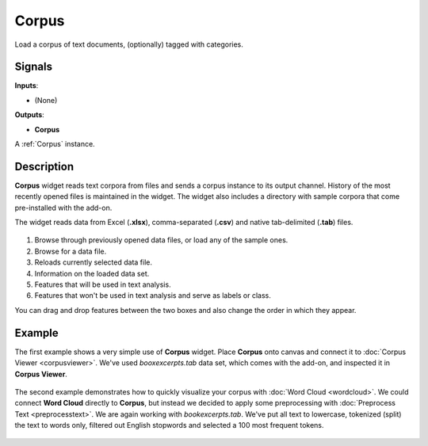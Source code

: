 ======
Corpus
======

.. figure:: icons/corpus.png

Load a corpus of text documents, (optionally) tagged with categories.

Signals
-------

**Inputs**:

-  (None)

**Outputs**:

-  **Corpus**

A :ref:`Corpus` instance.

Description
-----------

**Corpus** widget reads text corpora from files and sends a corpus instance to its output channel.
History of the most recently opened files is maintained in the widget.
The widget also includes a directory with sample corpora that come
pre-installed with the add-on.

The widget reads data from Excel (**.xlsx**), comma-separated (**.csv**) and
native tab-delimited (**.tab**) files.

.. figure:: images/Corpus-stamped.png

1. Browse through previously opened data files, or load any of the
   sample ones.
2. Browse for a data file.
3. Reloads currently selected data file.
4. Information on the loaded data set.
5. Features that will be used in text analysis.
6. Features that won't be used in text analysis and serve as labels or class.

You can drag and drop features between the two boxes and also change the order in which they appear.

Example
-------

The first example shows a very simple use of **Corpus** widget. Place **Corpus** onto canvas and connect
it to :doc:`Corpus Viewer <corpusviewer>`. We've used *booxexcerpts.tab* data set, which comes with the
add-on, and inspected it in **Corpus Viewer**.

.. figure:: images/Corpus-Example1.png

The second example demonstrates how to quickly visualize your corpus with :doc:`Word Cloud <wordcloud>`.
We could connect **Word Cloud** directly to **Corpus**, but instead we decided to apply some preprocessing
with :doc:`Preprocess Text <preprocesstext>`. We are again working with *bookexcerpts.tab*. We've
put all text to lowercase, tokenized (split) the text to words only, filtered out English stopwords and selected a 100 most frequent tokens.

.. figure:: images/Corpus-Example2.png
